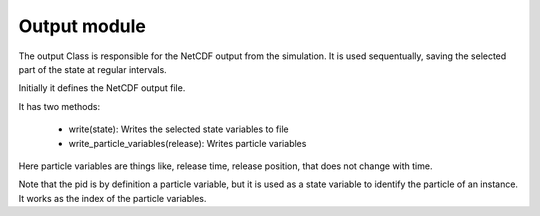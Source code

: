 Output module
=============

The output Class is responsible for the NetCDF output from the
simulation. It is used sequentually, saving the selected part of
the state at regular intervals.

Initially it defines the NetCDF output file.

It has two methods:

  - write(state): Writes the selected state variables to file
  - write_particle_variables(release): Writes particle variables

Here particle variables are things like, release time, release position,
that does not change with time.

Note that the pid is by definition a particle variable, but it is
used as a state variable to identify the particle of an instance.
It works as the index of the particle variables.
